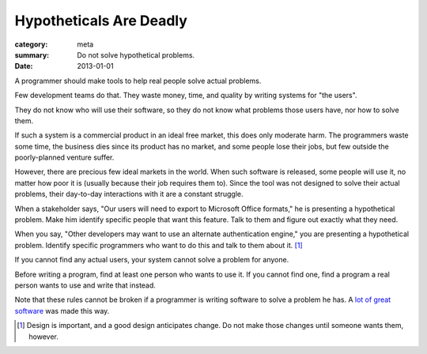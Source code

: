 Hypotheticals Are Deadly
========================

:category: meta
:summary: Do not solve hypothetical problems.
:date: 2013-01-01

A programmer should make tools to help real people solve actual problems.

.. 'quality' should be a link to my unfinished rant on quality being finite.

Few development teams do that. They waste money, time, and quality by writing
systems for "the users".

They do not know who will use their software, so they do not know what problems
those users have, nor how to solve them.

If such a system is a commercial product in an ideal free market, this does
only moderate harm. The programmers waste some time, the business dies since
its product has no market, and some people lose their jobs, but few outside the
poorly-planned venture suffer.

However, there are precious few ideal markets in the world. When such software
is released, some people will use it, no matter how poor it is (usually because
their job requires them to). Since the tool was not designed to solve their
actual problems, their day-to-day interactions with it are a constant struggle.

When a stakeholder says, "Our users will need to export to Microsoft Office
formats," he is presenting a hypothetical problem. Make him identify specific
people that want this feature. Talk to them and figure out exactly what they
need.

When you say, "Other developers may want to use an alternate authentication
engine," you are presenting a hypothetical problem. Identify specific
programmers who want to do this and talk to them about it. [#]_

If you cannot find any actual users, your system cannot solve a problem for
anyone.

Before writing a program, find at least one person who wants to use it. If you
cannot find one, find a program a real person wants to use and write that
instead.

Note that these rules cannot be broken if a programmer is writing software to
solve a problem he has. A `lot`_ `of`_ `great`_ `software`_ was made this way.

.. [#] Design is important, and a good design anticipates change. Do not make
       those changes until someone wants them, however.
.. _lot: http://paulgraham.com/rootsoflisp.html
.. _of: http://www.emacswiki.org/emacs/EmacsHistory
.. _great: http://www.bay12games.com/dwarves/
.. _software: http://csapp.cs.cmu.edu/3e/docs/chistory.html
